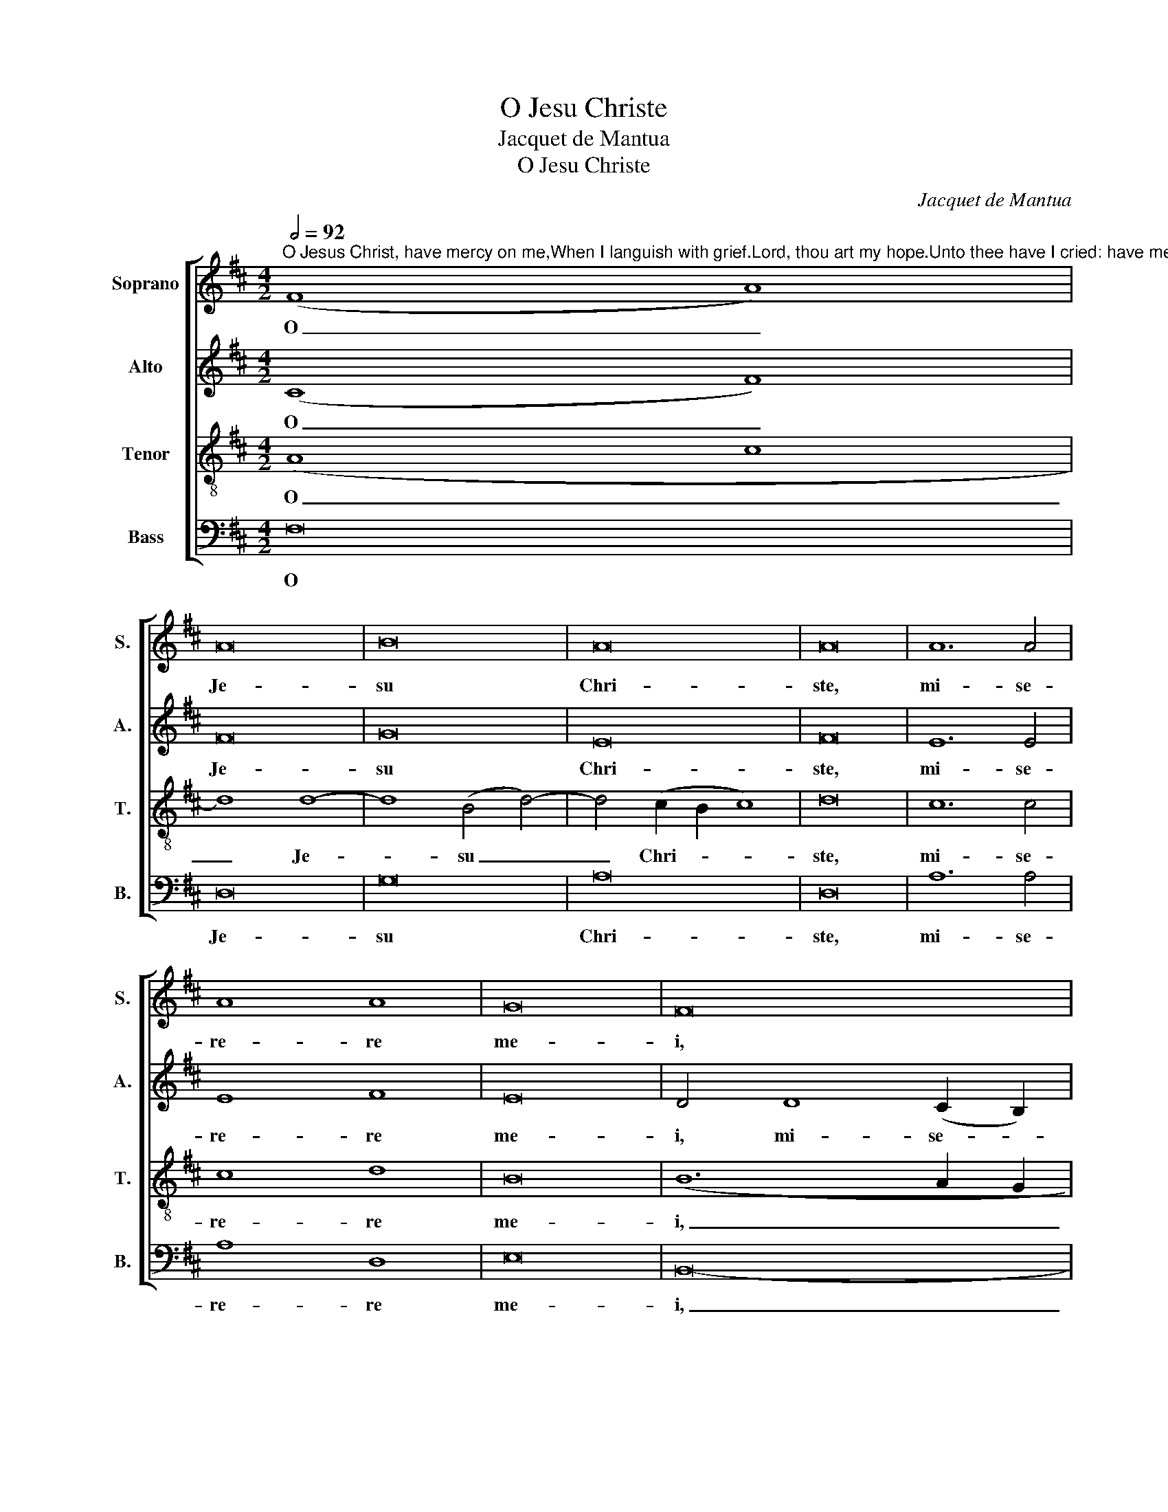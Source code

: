 X:1
T:O Jesu Christe
T:Jacquet de Mantua
T:O Jesu Christe
C:Jacquet de Mantua
%%score [ 1 2 3 4 ]
L:1/8
Q:1/2=92
M:4/2
K:D
V:1 treble nm="Soprano" snm="S."
V:2 treble nm="Alto" snm="A."
V:3 treble-8 transpose=-12 nm="Tenor" snm="T."
V:4 bass nm="Bass" snm="B."
V:1
"^O Jesus Christ, have mercy on me,When I languish with grief.Lord, thou art my hope.Unto thee have I cried: have mercy on me" (F8 A8) | %1
w: O _|
 A16 | B16 | A16 | A16 | A12 A4 | A8 A8 | G16 | F16 | z4 d4 d4 d4 | (c4 A4) B8- | B4 B4 A8- | %12
w: Je-|su|Chri-|ste,|mi- se-|re- re|me-|i,|quam do- lo-|re _ lan-|* gue- o,|
 A8 z8 | z4 d4 d4 d4 | (c4 A4) B8- | B4 B4 A8- | A8 z4 G4 | G4 G4 (F4 D4) | F12 F4 | E16 | z16 | %21
w: _|quam do- lo-|re _ lan-|* gue- o,|_ quam|do- lo- re _|lan- gue-|o,||
 A12 A4 | A8 z8 | e12 e4 | e8 c8- | c8 (B4 e4) | c12 d4- | (d2 c2 B2 A2 B8) | A16 | F16 | F8 F8 | %31
w: Do- mi-|ne,|Do- mi-|ne, tu|_ es _|spes me-||a.|Cla-|ma- vi,|
 z8 B8- | B8 B8 | B8 B8- | B16 | A16 ||[M:3/2] F4 F4 F4 | E8 z4 | G4 G4 G4 | F4 B8 | (A4 G6 F2) | %41
w: cla-|* ma-|vi ad|_|te.|Mi- se- re-|re,|mi- se- re-|re me-|i, _ _|
 (F6 ED E4) | F12- | F12- | F12 |] %45
w: me- * * *|i.|_||
V:2
 (C8 F8) | F16 | G16 | E16 | F16 | E12 E4 | E8 F8 | E16 | D4 D8 (C2 B,2) | (D6 E2) F8- | %10
w: O _|Je-|su|Chri-|ste,|mi- se-|re- re|me-|i, mi- se- *|re- * re,|
 F8 (E4 D4-) | D4 (C2 B,2) F8 | F8 z4 G4 | G4 G4 (F4 D4) | E12 E4 | D4 (C2 B,2) F8- | F4 D4 E8- | %17
w: _ mi- *|* se- * re-|re, quam|do- lo- re _|lan- gue-|o, do- * lo-|* re lan-|
 E8 D8- | D16 | C16 | D12 D4 | D8 z8 | A12 A4 | A16- | A16 | A8 G8 | F16 | (D12 E4) | F16 | C16 | %30
w: * gue-||o.|Do- mi-|ne,|Do- mi-|ne,|_|tu es|spes|me- *|a.|Cla-|
 C8 D8 | z8 F8- | F8 F8 | G8 F8- | (F4 G2 F2 G8) | F16 ||[M:3/2] D4 D4 D4 | C8 z4 | E4 E4 E4 | %39
w: ma- vi,|cla-|* ma-|vi ad|_ _ _ _|te.|Mi- se- re-|re,|mi- se- re-|
 D4 F8- | F4 D8- | D4 B,6 C2 | D4 (A,4 B,4 | C4) D8 | C12 |] %45
w: re me-|* i,|_ mi- se-|re- re _|_ me-|i.|
V:3
 (A8 c8 | d8) d8- | d8 (B4 d4-) | d4 (c2 B2 c8) | d16 | c12 c4 | c8 d8 | B16 | (B12 A2 G2 | F16-) | %10
w: O _|_ Je-|* su _|_ Chri- * *|ste,|mi- se-|re- re|me-|i, _ _|_|
 F8 z8 | z4 d4 d4 d4 | (c4 A4) B8- | B8 B8 | A8 z8 | z4 d4 d4 d4 | (c4 A4) B8- | B8 B8 | A16- | %19
w: |quam do- lo-|re _ lan-|* gue-|o,|quam do- lo-|re _ lan-|* gue-|o,|
 A16 | z16 | z8 A8- | A4 A4 A8 | z8 e8- | e4 e4 e8 | e8 e8 | A16 | B16 | c16 | A16 | A8 A8 | %31
w: _||Do-|* mi- ne,|Do-|* mi- ne,|tu es|spes|me-|a.|Cla-|ma- vi,|
 z8 d8- | d8 d8 | B8 d8- | d16 | d16 ||[M:3/2] A4 A4 A4 | A8 z4 | B4 B4 B4 | B4 (d8 | c4) B8 | %41
w: cla-|* ma-|vi ad|_|te.|Mi- se- re-|re,|mi- se- re-|re me-|* i|
 A4 G8 | F4 F8 | (F4 B8) | ^A12 |] %45
w: mi- se-|re- re|me- *|i.|
V:4
 F,16 | D,16 | G,16 | A,16 | D,16 | A,12 A,4 | A,8 D,8 | E,16 | B,,16- | B,,16 | z8 z4 G,4 | %11
w: O|Je-|su|Chri-|ste,|mi- se-|re- re|me-|i,|_|quam|
 G,4 G,4 (F,4 D,4) | F,4 F,4 E,8 | z16 | z8 z4 G,4 | G,4 G,4 (F,4 D,4) | F,4 F,4 E,8- | %17
w: do- lo- re _|lan- gue- o,||quam|do- lo- re _|lan- gue- o,|
 E,8 (B,,6 C,2) | D,16 | A,,16 | z8 D,8- | D,4 D,4 D,8 | z8 A,8- | A,4 A,4 A,8 | A,16- | A,8 E,8 | %26
w: _ lan- *|gue-|o,|Do-|* mi- ne,|Do-|* mi- ne,|tu|_ es|
 F,16 | G,16 | F,16 | F,16 | F,8 D,8 | z8 B,8- | B,8 B,8 | E,8 B,8- | (B,4 A,4 G,8) | D,16 || %36
w: spes|me-|a.|Cla-|ma- vi,|cla-|* ma-|vi ad|_ _ _|te.|
[M:3/2] D,4 D,4 D,4 | A,,8 z4 | E,4 E,4 E,4 | B,,4 (B,,8 | F,4) G,8 | D,4 E,8 | B,,4 D,8 | %43
w: Mi- se- re-|re,|mi- se- re-|re me-|* i|mi- se-|re- re|
 (A,,4 B,,8) | F,12 |] %45
w: me- *|i.|

